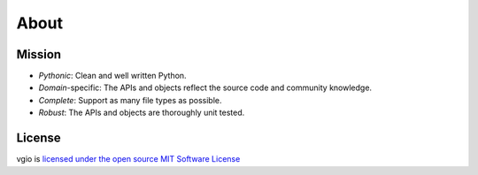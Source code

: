 About
=====

Mission
-------

- *Pythonic*: Clean and well written Python.
- *Domain*-specific: The APIs and objects reflect the source code and community knowledge.
- *Complete*: Support as many file types as possible.
- *Robust*: The APIs and objects are thoroughly unit tested.

License
-------

vgio is `licensed under the open source MIT Software License <https://raw.githubusercontent.com/joshuaskelly/vgio/master/LICENSE>`_
